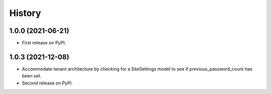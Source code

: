 .. :changelog:

History
-------

1.0.0 (2021-06-21)
++++++++++++++++++

* First release on PyPI.


1.0.3 (2021-12-08)
++++++++++++++++++

* Accommodate tenant architecture by checking for a SiteSettings model to see if previous_password_count has been set.
* Second release on PyPI.